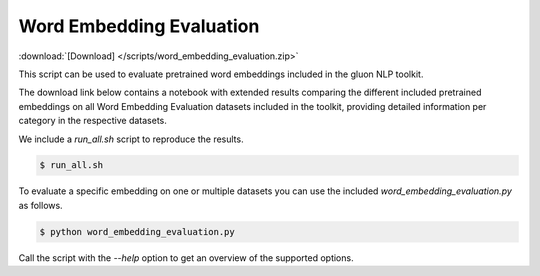 Word Embedding Evaluation
-------------------------

:download:`[Download] </scripts/word_embedding_evaluation.zip>`

This script can be used to evaluate pretrained word embeddings included in the
gluon NLP toolkit.

The download link below contains a notebook with extended results comparing the
different included pretrained embeddings on all Word Embedding Evaluation
datasets included in the toolkit, providing detailed information per category in
the respective datasets.

We include a `run_all.sh` script to reproduce the results.


.. code-block:: bash

   $ run_all.sh


To evaluate a specific embedding on one or multiple datasets you can use the
included `word_embedding_evaluation.py` as follows.


.. code-block:: bash

   $ python word_embedding_evaluation.py

Call the script with the `--help` option to get an overview of the supported
options.

